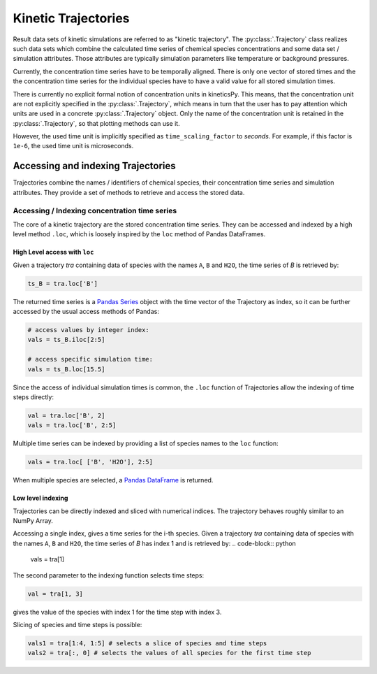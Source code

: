 .. _usersguide-trajectory:

====================
Kinetic Trajectories
====================

Result data sets of kinetic simulations are referred to as "kinetic trajectory". The :py:class:`.Trajectory` class realizes such data sets which combine the calculated time series of chemical species concentrations and some data set / simulation attributes. Those attributes are typically simulation parameters like temperature or background pressures. 

Currently, the concentration time series have to be temporally aligned. There is only one vector of stored times and the the concentration time series for the individual species have to have a valid value for all stored simulation times.

There is currently no explicit formal notion of concentration units in kineticsPy. This means, that the concentration unit are not explicitly specified in the :py:class:`.Trajectory`, which means in turn that the user has to pay attention which units are used in a concrete :py:class:`.Trajectory` object. Only the name of the concentration unit is retained in the :py:class:`.Trajectory`, so that plotting methods can use it.  

However, the used time unit is implicitly specified as ``time_scaling_factor`` to `seconds`. For example, if this factor is ``1e-6``, the used time unit is microseconds. 

Accessing and indexing Trajectories
===================================

Trajectories combine the names / identifiers of chemical species, their concentration time series and simulation attributes. They provide a set of methods to retrieve and access the stored data. 

----------------------------------------------
Accessing / Indexing concentration time series
----------------------------------------------

The core of a kinetic trajectory are the stored concentration time series. They can be accessed and indexed by a high level method ``.loc``, which is loosely inspired by the ``loc`` method of Pandas DataFrames.  

High Level access with ``loc``
------------------------------

Given a trajectory `tra` containing data of species with the names ``A``, ``B`` and ``H2O``, the time series of `B` is retrieved by:

.. code-block:: python

    ts_B = tra.loc['B']

The returned time series is a `Pandas Series <https://pandas.pydata.org/pandas-docs/stable/reference/series.html>`_ object with the time vector of the Trajectory as index, so it can be further accessed by the usual access methods of Pandas: 

.. code-block:: python

    # access values by integer index: 
    vals = ts_B.iloc[2:5]

    # access specific simulation time: 
    vals = ts_B.loc[15.5]

Since the access of individual simulation times is common, the ``.loc`` function of Trajectories allow the indexing of time steps directly: 

.. code-block:: python 

    val = tra.loc['B', 2]
    vals = tra.loc['B', 2:5]

Multiple time series can be indexed by providing a list of species names to the ``loc`` function: 

.. code-block:: python 

    vals = tra.loc[ ['B', 'H2O'], 2:5]

When multiple species are selected, a `Pandas DataFrame <https://pandas.pydata.org/pandas-docs/stable/reference/frame.html>`_  is returned.


Low level indexing
------------------

Trajectories can be directly indexed and sliced with numerical indices. The trajectory behaves roughly similar to an NumPy Array. 

Accessing a single index, gives a time series for the i-th species. Given a trajectory `tra` containing data of species with the names ``A``, ``B`` and ``H2O``, the time series of `B`  has index 1 and is retrieved by: 
.. code-block:: python 

    vals = tra[1]

The second parameter to the indexing function selects time steps: 

.. code-block:: python 

    val = tra[1, 3]

gives the value of the species with index 1 for the time step with index 3. 

Slicing of species and time steps is possible: 

.. code-block:: python 

		vals1 = tra[1:4, 1:5] # selects a slice of species and time steps
		vals2 = tra[:, 0] # selects the values of all species for the first time step